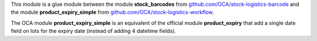 This module is a glue module between the module **stock_barcodes** from `github.com/OCA/stock-logistics-barcode <https://github.com/OCA/stock-logistics-barcode/>`_ and the module **product_expiry_simple** from `github.com/OCA/stock-logistics-workflow <https://github.com/OCA/stock-logistics-workflow/>`_.

The OCA module **product_expiry_simple** is an equivalent of the official module **product_expiry** that add a single date field on lots for the expiry date (instead of adding 4 datetime fields).
